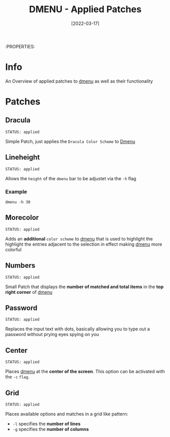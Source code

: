 #+TITLE: DMENU - Applied Patches
#+DATE:  [2022-03-17] 

:PROPERTIES:

* Info

An Overview of applied patches to [[id:0f0a3583-1efc-495b-b621-602382d9aba6][dmenu]] as well as their functionality

* Patches

** Dracula
: STATUS: applied

Simple Patch, just applies the ~Dracula Color Scheme~ to [[id:0f0a3583-1efc-495b-b621-602382d9aba6][Dmenu]]

** Lineheight
: STATUS: applied

Allows the ~height~ of the ~dmenu~ bar to be adjustet via the =-h= flag

*** Example

#+begin_src shell
  dmenu -h 30
#+end_src

** Morecolor
: STATUS: applied

Adds an *additional* ~color scheme~ to [[id:0f0a3583-1efc-495b-b621-602382d9aba6][dmenu]] that is used to highlight the highlight the entries adjacent to the selection in effect making [[id:0f0a3583-1efc-495b-b621-602382d9aba6][dmenu]] more colorful

** Numbers
: STATUS: applied

Small Patch that displays the *number of matched and total items* in the *top right corner* of [[id:0f0a3583-1efc-495b-b621-602382d9aba6][dmenu]] 

** Password
: STATUS: applied

Replaces the input text with dots, basically allowing you to type out a password without prying eyes spying on you

** Center
: STATUS: applied

Places [[id:0f0a3583-1efc-495b-b621-602382d9aba6][dmenu]] at the *center of the screen*. This option can be activated with the =-c= ~flag~.

** Grid
: STATUS: applied

Places available options and matches in a grid like pattern:
+ =-l= specifies the *number of lines*
+ =-g= specifies the *number of columns*

